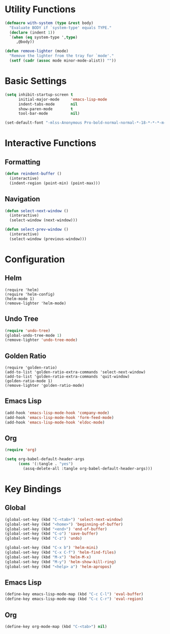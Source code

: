 * Utility Functions

#+BEGIN_SRC emacs-lisp
(defmacro with-system (type &rest body)
  "Evaluate BODY if `system-type' equals TYPE."
  (declare (indent 1))
  `(when (eq system-type ',type)
     ,@body))

(defun remove-lighter (mode)
  "Remove the lighter from the tray for `mode'."
  (setf (cadr (assoc mode minor-mode-alist)) ""))
#+END_SRC

* Basic Settings

#+BEGIN_SRC emacs-lisp
(setq inhibit-startup-screen t
      initial-major-mode     'emacs-lisp-mode
      indent-tabs-mode       nil
      show-paren-mode        t
      tool-bar-mode          nil)

(set-default-font "-mlss-Anonymous Pro-bold-normal-normal-*-18-*-*-*-m-0-iso10646-1")
#+END_SRC

* Interactive Functions
** Formatting

#+BEGIN_SRC emacs-lisp
(defun reindent-buffer ()
  (interactive)
  (indent-region (point-min) (point-max)))
#+END_SRC

** Navigation

#+BEGIN_SRC emacs-lisp
(defun select-next-window ()
  (interactive)
  (select-window (next-window)))

(defun select-prev-window ()
  (interactive)
  (select-window (previous-window)))
#+END_SRC

* Configuration
** Helm

#+BEGIN_SRC
(require 'helm)
(require 'helm-config)
(helm-mode 1)
(remove-lighter 'helm-mode)
#+END_SRC

** Undo Tree

#+BEGIN_SRC emacs-lisp
(require 'undo-tree)
(global-undo-tree-mode 1)
(remove-lighter 'undo-tree-mode)
#+END_SRC

** Golden Ratio

#+BEGIN_SRC
(require 'golden-ratio)
(add-to-list 'golden-ratio-extra-commands 'select-next-window)
(add-to-list 'golden-ratio-extra-commands 'quit-window)
(golden-ratio-mode 1)
(remove-lighter 'golden-ratio-mode)
#+END_SRC

** Emacs Lisp

#+BEGIN_SRC emacs-lisp
(add-hook 'emacs-lisp-mode-hook 'company-mode)
(add-hook 'emacs-lisp-mode-hook 'form-feed-mode)
(add-hook 'emacs-lisp-mode-hook 'eldoc-mode)
#+END_SRC

** Org

#+BEGIN_SRC emacs-lisp
(require 'org)

(setq org-babel-default-header-args
      (cons '(:tangle . "yes")
	    (assq-delete-all :tangle org-babel-default-header-args)))
#+END_SRC

* Key Bindings
** Global

#+BEGIN_SRC emacs-lisp
(global-set-key (kbd "C-<tab>") 'select-next-window)
(global-set-key (kbd "<home>") 'beginning-of-buffer)
(global-set-key (kbd "<end>") 'end-of-buffer)
(global-set-key (kbd "C-o") 'save-buffer)
(global-set-key (kbd "C-z") 'undo)

(global-set-key (kbd "C-x b") 'helm-mini)
(global-set-key (kbd "C-x C-f") 'helm-find-files)
(global-set-key (kbd "M-x") 'helm-M-x)
(global-set-key (kbd "M-y") 'helm-show-kill-ring)
(global-set-key (kbd "<help> a") 'helm-apropos)
#+END_SRC

** Emacs Lisp

#+BEGIN_SRC emacs-lisp
(define-key emacs-lisp-mode-map (kbd "C-c C-l") 'eval-buffer)
(define-key emacs-lisp-mode-map (kbd "C-c C-r") 'eval-region)
#+END_SRC

** Org

#+BEGIN_SRC emacs-lisp
(define-key org-mode-map (kbd "C-<tab>") nil)
#+END_SRC
